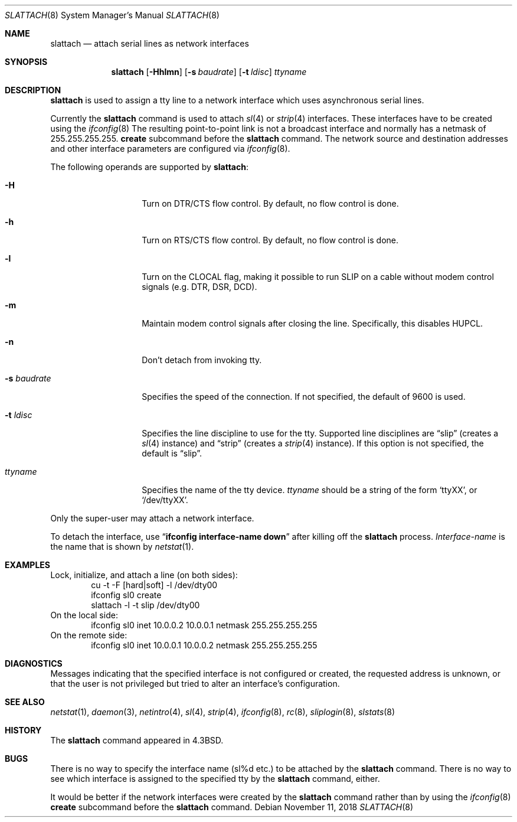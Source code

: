 .\"	$NetBSD: slattach.8,v 1.29 2018/11/12 00:56:26 christos Exp $
.\"
.\" Copyright (c) 1986, 1991, 1993
.\"	The Regents of the University of California.  All rights reserved.
.\"
.\" Redistribution and use in source and binary forms, with or without
.\" modification, are permitted provided that the following conditions
.\" are met:
.\" 1. Redistributions of source code must retain the above copyright
.\"    notice, this list of conditions and the following disclaimer.
.\" 2. Redistributions in binary form must reproduce the above copyright
.\"    notice, this list of conditions and the following disclaimer in the
.\"    documentation and/or other materials provided with the distribution.
.\" 3. Neither the name of the University nor the names of its contributors
.\"    may be used to endorse or promote products derived from this software
.\"    without specific prior written permission.
.\"
.\" THIS SOFTWARE IS PROVIDED BY THE REGENTS AND CONTRIBUTORS ``AS IS'' AND
.\" ANY EXPRESS OR IMPLIED WARRANTIES, INCLUDING, BUT NOT LIMITED TO, THE
.\" IMPLIED WARRANTIES OF MERCHANTABILITY AND FITNESS FOR A PARTICULAR PURPOSE
.\" ARE DISCLAIMED.  IN NO EVENT SHALL THE REGENTS OR CONTRIBUTORS BE LIABLE
.\" FOR ANY DIRECT, INDIRECT, INCIDENTAL, SPECIAL, EXEMPLARY, OR CONSEQUENTIAL
.\" DAMAGES (INCLUDING, BUT NOT LIMITED TO, PROCUREMENT OF SUBSTITUTE GOODS
.\" OR SERVICES; LOSS OF USE, DATA, OR PROFITS; OR BUSINESS INTERRUPTION)
.\" HOWEVER CAUSED AND ON ANY THEORY OF LIABILITY, WHETHER IN CONTRACT, STRICT
.\" LIABILITY, OR TORT (INCLUDING NEGLIGENCE OR OTHERWISE) ARISING IN ANY WAY
.\" OUT OF THE USE OF THIS SOFTWARE, EVEN IF ADVISED OF THE POSSIBILITY OF
.\" SUCH DAMAGE.
.\"
.\"     @(#)slattach.8	8.2 (Berkeley) 4/1/94
.\"
.Dd November 11, 2018
.Dt SLATTACH 8
.Os
.Sh NAME
.Nm slattach
.Nd attach serial lines as network interfaces
.Sh SYNOPSIS
.Nm
.Op Fl Hhlmn
.Op Fl s Ar baudrate
.Op Fl t Ar ldisc
.Ar ttyname
.Sh DESCRIPTION
.Nm
is used to assign a tty line to a network interface which uses asynchronous
serial lines.
.Pp
Currently the
.Nm
command is used to attach
.Xr sl 4
or
.Xr strip 4
interfaces.
These interfaces have to be created using the
.Xr ifconfig 8
The resulting point-to-point link is not a broadcast interface
and normally has a netmask of 255.255.255.255.
.Cm create
subcommand before the
.Nm
command.
The network source and destination addresses and other interface parameters
are configured via
.Xr ifconfig 8 .
.Pp
The following operands are supported by
.Nm :
.Bl -tag -width Ar
.It Fl H
Turn on DTR/CTS flow control.
By default, no flow control is done.
.It Fl h
Turn on RTS/CTS flow control.
By default, no flow control is done.
.It Fl l
Turn on the CLOCAL flag, making it possible to run SLIP on a cable
without modem control signals (e.g. DTR, DSR, DCD).
.It Fl m
Maintain modem control signals after closing the line.
Specifically, this disables HUPCL.
.It Fl n
Don't detach from invoking tty.
.It Fl s Ar baudrate
Specifies the speed of the connection.
If not specified, the default of 9600 is used.
.It Fl t Ar ldisc
Specifies the line discipline to use for the tty.
Supported line disciplines are
.Dq slip
(creates a
.Xr sl 4
instance) and
.Dq strip
(creates a
.Xr strip 4
instance).
If this option is not specified, the default is
.Dq slip .
.It Ar ttyname
Specifies the name of the tty device.
.Ar ttyname
should be a string of the form
.Ql ttyXX ,
or
.Ql /dev/ttyXX .
.El
.Pp
Only the super-user may attach a network interface.
.Pp
To detach the interface, use
.Dq Li ifconfig interface-name down
after killing off the
.Nm
process.
.Ar Interface-name
is the name that is shown by
.Xr netstat 1 .
.Sh EXAMPLES
Lock, initialize, and attach a line (on both sides):
.Bd -literal -offset indent -compact
cu -t -F [hard|soft] -l /dev/dty00
ifconfig sl0 create
slattach -l -t slip /dev/dty00
.Ed
On the local side:
.Bd -literal -offset indent -compact
ifconfig sl0 inet 10.0.0.2 10.0.0.1 netmask 255.255.255.255
.Ed
On the remote side:
.Bd -literal -offset indent -compact
ifconfig sl0 inet 10.0.0.1 10.0.0.2 netmask 255.255.255.255
.Ed
.Sh DIAGNOSTICS
Messages indicating that the specified interface is not configured or created,
the requested address is unknown, or that the user is not privileged
but tried to alter an interface's configuration.
.Sh SEE ALSO
.Xr netstat 1 ,
.Xr daemon 3 ,
.Xr netintro 4 ,
.Xr sl 4 ,
.Xr strip 4 ,
.Xr ifconfig 8 ,
.Xr rc 8 ,
.Xr sliplogin 8 ,
.Xr slstats 8
.Sh HISTORY
The
.Nm
command appeared in
.Bx 4.3 .
.Sh BUGS
There is no way to specify the interface name (sl%d etc.) to be attached by the
.Nm
command.
There is no way to see which interface is assigned to the specified tty by the
.Nm
command, either.
.Pp
It would be better if the network interfaces were created by the
.Nm
command rather than by using the
.Xr ifconfig 8
.Cm create
subcommand before the
.Nm
command.
